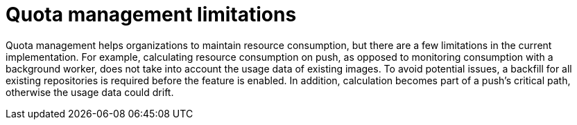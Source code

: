 [[quota-management-limitations]]
= Quota management limitations

Quota management helps organizations to maintain resource consumption, but there are a few limitations in the current implementation. For example, calculating resource consumption on push, as opposed to monitoring consumption with a background worker, does not take into account the usage data of existing images. To avoid potential issues, a backfill for all existing repositories is required before the feature is enabled. In addition, calculation becomes part of a push's critical path, otherwise the usage data could drift.
